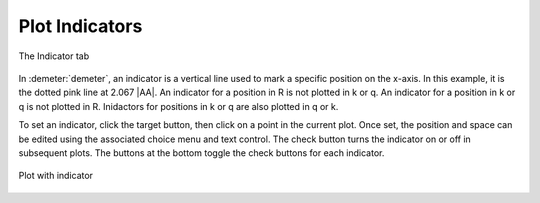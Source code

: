 ..
   Artemis document is copyright 2016 Bruce Ravel and released under
   The Creative Commons Attribution-ShareAlike License
   http://creativecommons.org/licenses/by-sa/3.0/


Plot Indicators
===============

.. _fig-indictab:
.. figure:: ../../_images/indictab.png
   :target: ../_images/indictab.png
   :align: center

   The Indicator tab

In :demeter:`demeter`, an indicator is a vertical line used to mark
a specific position on the x-axis. In this example, it is the dotted
pink line at 2.067 |AA|. An indicator for a position in R is not plotted in
k or q. An indicator for a position in k or q is not plotted in R.
Inidactors for positions in k or q are also plotted in q or k.

To set an indicator, click the target button, then click on a point in
the current plot. Once set, the position and space can be edited using
the associated choice menu and text control. The check button turns the
indicator on or off in subsequent plots. The buttons at the bottom
toggle the check buttons for each indicator.


.. _fig-indicplot:
.. figure:: ../../_images/indicplot.png
   :target: ../_images/indicplot.png
   :align: center

   Plot with indicator
